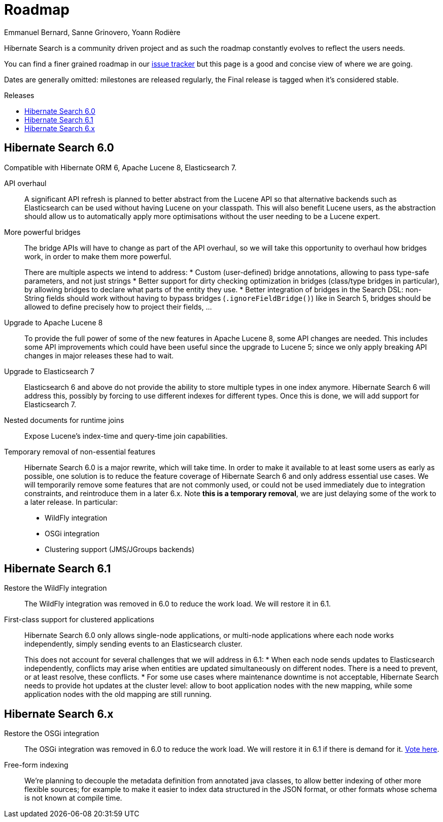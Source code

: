 = Roadmap
Emmanuel Bernard, Sanne Grinovero, Yoann Rodière
:awestruct-layout: project-roadmap
:awestruct-project: search
:toc:
:toc-placement: preamble
:toc-title: Releases

Hibernate Search is a community driven project and as such the roadmap constantly evolves to reflect the users needs.

You can find a finer grained roadmap in our https://hibernate.atlassian.net/browse/HSEARCH[issue tracker] but this page is a good and concise view of where we are going.

Dates are generally omitted: milestones are released regularly, the Final release is tagged when it's considered stable.

== Hibernate Search 6.0

Compatible with Hibernate ORM 6, Apache Lucene 8, Elasticsearch 7.

API overhaul::
A significant API refresh is planned to better abstract from the Lucene API so that alternative backends such as Elasticsearch can be used without having Lucene on your classpath.
This will also benefit Lucene users, as the abstraction should allow us to automatically apply more optimisations without the user needing to be a Lucene expert.

More powerful bridges::
The bridge APIs will have to change as part of the API overhaul,
so we will take this opportunity to overhaul how bridges work, in order to make them more powerful.
+
There are multiple aspects we intend to address:
* Custom (user-defined) bridge annotations, allowing to pass type-safe parameters, and not just strings
* Better support for dirty checking optimization in bridges (class/type bridges in particular),
by allowing bridges to declare what parts of the entity they use.
* Better integration of bridges in the Search DSL:
non-String fields should work without having to bypass bridges (`.ignoreFieldBridge()`) like in Search 5,
bridges should be allowed to define precisely how to project their fields, ...

Upgrade to Apache Lucene 8::
To provide the full power of some of the new features in Apache Lucene 8, some API changes are needed.
This includes some API improvements which could have been useful since the upgrade to Lucene 5; since we only apply breaking API changes in major releases these had to wait.

Upgrade to Elasticsearch 7::
Elasticsearch 6 and above do not provide the ability to store multiple types in one index anymore.
Hibernate Search 6 will address this, possibly by forcing to use different indexes for different types.
Once this is done, we will add support for Elasticsearch 7.

Nested documents for runtime joins::
Expose Lucene's index-time and query-time join capabilities.

Temporary removal of non-essential features::
Hibernate Search 6.0 is a major rewrite, which will take time.
In order to make it available to at least some users as early as possible,
one solution is to reduce the feature coverage of Hibernate Search 6 and only address essential use cases.
We will temporarily remove some features that are not commonly used,
or could not be used immediately due to integration constraints,
and reintroduce them in a later 6.x.
Note **this is a temporary removal**, we are just delaying some of the work to a later release.
In particular:

* WildFly integration
* OSGi integration
* Clustering support (JMS/JGroups backends)

== Hibernate Search 6.1

Restore the WildFly integration::
The WildFly integration was removed in 6.0 to reduce the work load.
We will restore it in 6.1.

First-class support for clustered applications::
Hibernate Search 6.0 only allows single-node applications,
or multi-node applications where each node works independently, simply sending events to an Elasticsearch cluster.
+
This does not account for several challenges that we will address in 6.1:
* When each node sends updates to Elasticsearch independently,
conflicts may arise when entities are updated simultaneously on different nodes.
There is a need to prevent, or at least resolve, these conflicts.
* For some use cases where maintenance downtime is not acceptable,
Hibernate Search needs to provide hot updates at the cluster level:
allow to boot application nodes with the new mapping,
while some application nodes with the old mapping are still running.

== Hibernate Search 6.x

Restore the OSGi integration::
The OSGi integration was removed in 6.0 to reduce the work load.
We will restore it in 6.1 if there is demand for it.
https://hibernate.atlassian.net/browse/HSEARCH-3279[Vote here].

Free-form indexing::
We're planning to decouple the metadata definition from annotated java classes, to allow better indexing of other more flexible sources;
for example to make it easier to index data structured in the JSON format, or other formats whose schema is not known at compile time.

